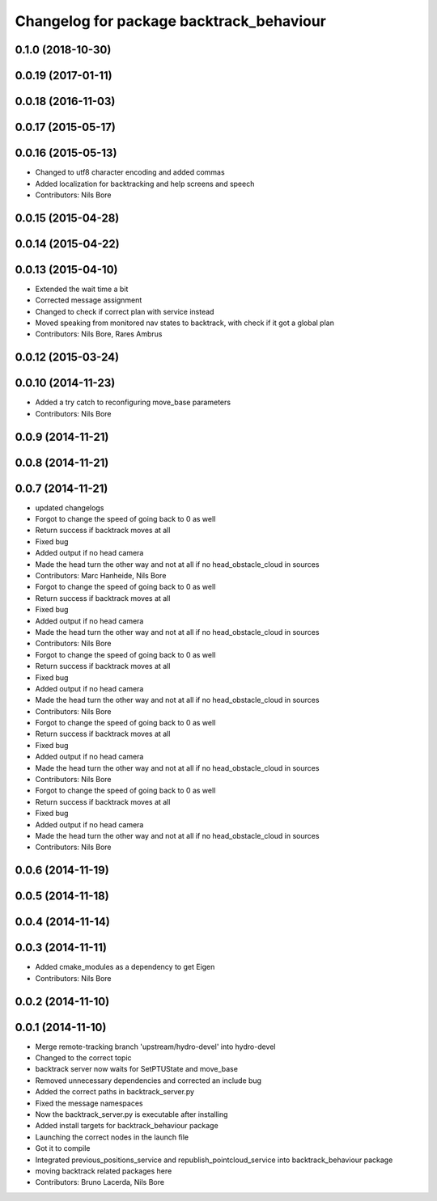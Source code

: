^^^^^^^^^^^^^^^^^^^^^^^^^^^^^^^^^^^^^^^^^
Changelog for package backtrack_behaviour
^^^^^^^^^^^^^^^^^^^^^^^^^^^^^^^^^^^^^^^^^

0.1.0 (2018-10-30)
------------------

0.0.19 (2017-01-11)
-------------------

0.0.18 (2016-11-03)
-------------------

0.0.17 (2015-05-17)
-------------------

0.0.16 (2015-05-13)
-------------------
* Changed to utf8 character encoding and added commas
* Added localization for backtracking and help screens and speech
* Contributors: Nils Bore

0.0.15 (2015-04-28)
-------------------

0.0.14 (2015-04-22)
-------------------

0.0.13 (2015-04-10)
-------------------
* Extended the wait time a bit
* Corrected message assignment
* Changed to check if correct plan with service instead
* Moved speaking from monitored nav states to backtrack, with check if it got a global plan
* Contributors: Nils Bore, Rares Ambrus

0.0.12 (2015-03-24)
-------------------

0.0.10 (2014-11-23)
-------------------
* Added a try catch to reconfiguring move_base parameters
* Contributors: Nils Bore

0.0.9 (2014-11-21)
------------------

0.0.8 (2014-11-21)
------------------

0.0.7 (2014-11-21)
------------------
* updated changelogs
* Forgot to change the speed of going back to 0 as well
* Return success if backtrack moves at all
* Fixed bug
* Added output if no head camera
* Made the head turn the other way and not at all if no head_obstacle_cloud in sources
* Contributors: Marc Hanheide, Nils Bore

* Forgot to change the speed of going back to 0 as well
* Return success if backtrack moves at all
* Fixed bug
* Added output if no head camera
* Made the head turn the other way and not at all if no head_obstacle_cloud in sources
* Contributors: Nils Bore

* Forgot to change the speed of going back to 0 as well
* Return success if backtrack moves at all
* Fixed bug
* Added output if no head camera
* Made the head turn the other way and not at all if no head_obstacle_cloud in sources
* Contributors: Nils Bore

* Forgot to change the speed of going back to 0 as well
* Return success if backtrack moves at all
* Fixed bug
* Added output if no head camera
* Made the head turn the other way and not at all if no head_obstacle_cloud in sources
* Contributors: Nils Bore

* Forgot to change the speed of going back to 0 as well
* Return success if backtrack moves at all
* Fixed bug
* Added output if no head camera
* Made the head turn the other way and not at all if no head_obstacle_cloud in sources
* Contributors: Nils Bore

0.0.6 (2014-11-19)
------------------

0.0.5 (2014-11-18)
------------------

0.0.4 (2014-11-14)
------------------

0.0.3 (2014-11-11)
------------------
* Added cmake_modules as a dependency to get Eigen
* Contributors: Nils Bore

0.0.2 (2014-11-10)
------------------

0.0.1 (2014-11-10)
------------------
* Merge remote-tracking branch 'upstream/hydro-devel' into hydro-devel
* Changed to the correct topic
* backtrack server now waits for SetPTUState and move_base
* Removed unnecessary dependencies and corrected an include bug
* Added the correct paths in backtrack_server.py
* Fixed the message namespaces
* Now the backtrack_server.py is executable after installing
* Added install targets for backtrack_behaviour package
* Launching the correct nodes in the launch file
* Got it to compile
* Integrated previous_positions_service and republish_pointcloud_service into backtrack_behaviour package
* moving backtrack related packages here
* Contributors: Bruno Lacerda, Nils Bore
